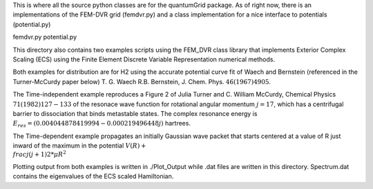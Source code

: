 This is where all the source python classes are for the
quantumGrid package.  As of right now, there is an implementations
of the FEM-DVR grid (femdvr.py) and a class implementation for
a nice interface to potentials (potential.py)

femdvr.py
potential.py

This directory also contains two examples scripts using the FEM_DVR
class library that implements Exterior Complex Scaling (ECS) using
the Finite Element Discrete Variable Representation numerical methods.

Both examples for distribution are for H2 using the accurate potential
curve fit of Waech and Bernstein (referenced in the Turner-McCurdy
paper below) T. G. Waech R.B. Bernstein, J. Chem. Phys. :math:`46 (1967)4905`.

The Time-independent example reproduces a Figure 2 of Julia Turner
and C. William McCurdy, Chemical Physics :math:`71(1982) 127-133`
of the resonace wave function for rotational angular momentum
:math:`j = 17`, which has a centrifugal barrier to dissociation
that binds metastable states. The complex resonance energy is
:math:`E_res = (0.004044878419994-0.000219496448j)` hartrees.

The Time-dependent example propagates an initially Gaussian wave
packet that starts centered at a value of R just inward of the
maximum in the potential :math:`V(R) +\\frac{j(j+1)}{2*\mu*R^2}`

Plotting output from both examples is written in ./Plot_Output
while .dat files are written in this directory.  Spectrum.dat
contains the eigenvalues of the ECS scaled Hamiltonian.
